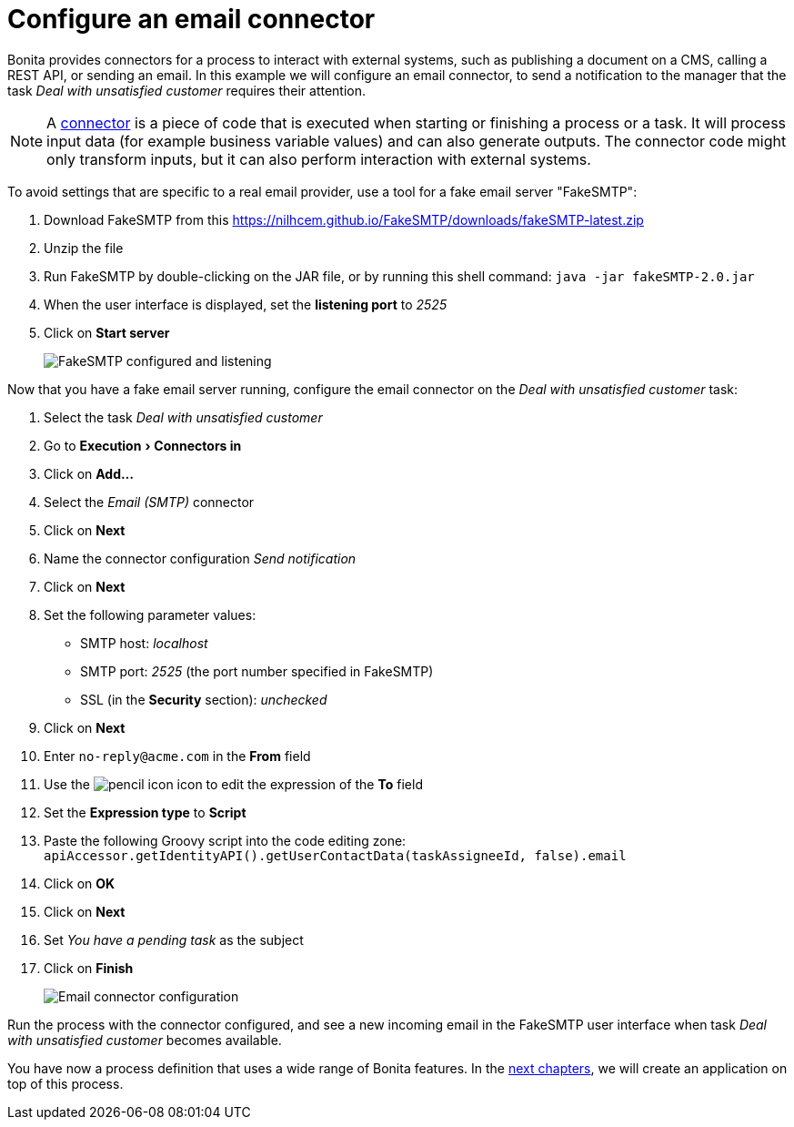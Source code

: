 = Configure an email connector
:description: :experimental:

:experimental:

Bonita provides connectors for a process to interact with external systems, such as publishing a document on a CMS, calling a REST API, or sending an email. In this example we will configure an email connector, to send a notification to the manager that the task _Deal with unsatisfied customer_ requires their attention.

[NOTE]
====

A xref:connectors-overview.adoc[connector] is a piece of code that is executed when starting or finishing a process or a task. It will process input data (for example business variable values) and can also generate outputs. The connector code might only transform inputs, but it can also perform interaction with external systems.
====

To avoid settings that are specific to a real email provider, use a tool for a fake email server "FakeSMTP":

. Download FakeSMTP from this https://nilhcem.github.io/FakeSMTP/downloads/fakeSMTP-latest.zip
. Unzip the file
. Run FakeSMTP by double-clicking on the JAR file, or by running this shell command: `java -jar fakeSMTP-2.0.jar`
. When the user interface is displayed, set the *listening port* to _2525_
. Click on *Start server*
+
image:images/getting-started-tutorial/configure-email-connector/fakesmtp-configured-and-listening.png[FakeSMTP configured and listening]

Now that you have a fake email server running, configure the email connector on the _Deal with unsatisfied customer_ task:

. Select the task _Deal with unsatisfied customer_
. Go to menu:Execution[Connectors in]
. Click on *Add...*
. Select the _Email (SMTP)_ connector
. Click on *Next*
. Name the connector configuration _Send notification_
. Click on *Next*
. Set the following parameter values:
 ** SMTP host: _localhost_
 ** SMTP port: _2525_ (the port number specified in FakeSMTP)
 ** SSL (in the *Security* section): _unchecked_
. Click on *Next*
. Enter `no-reply@acme.com` in the *From* field
. Use the image:images/getting-started-tutorial/configure-email-connector/pencil.png[pencil icon] icon to edit the expression of the *To* field
. Set the *Expression type* to *Script*
. Paste the following Groovy script into the code editing zone: `apiAccessor.getIdentityAPI().getUserContactData(taskAssigneeId, false).email`
. Click on *OK*
. Click on *Next*
. Set _You have a pending task_ as the subject
. Click on *Finish*
+
image:images/getting-started-tutorial/configure-email-connector/configure-email-connector.gif[Email connector configuration]

Run the process with the connector configured, and see a new incoming email in the FakeSMTP user interface when task _Deal with unsatisfied customer_ becomes available.

You have now a process definition that uses a wide range of Bonita features. In the xref:design-application-page.adoc[next chapters], we will create an application on top of this process.
